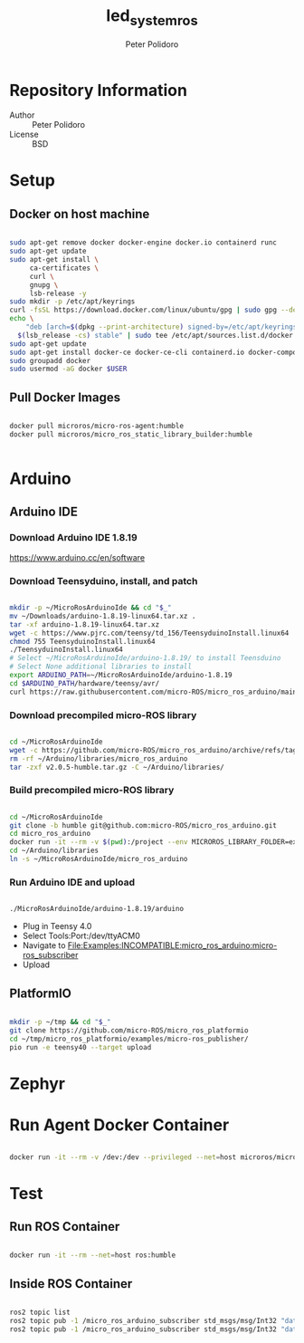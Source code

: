 #+TITLE: led_system_ros
#+AUTHOR: Peter Polidoro
#+EMAIL: peter@polidoro.io

* Repository Information
- Author :: Peter Polidoro
- License :: BSD

* Setup

** Docker on host machine

#+BEGIN_SRC sh

sudo apt-get remove docker docker-engine docker.io containerd runc
sudo apt-get update
sudo apt-get install \
     ca-certificates \
     curl \
     gnupg \
     lsb-release -y
sudo mkdir -p /etc/apt/keyrings
curl -fsSL https://download.docker.com/linux/ubuntu/gpg | sudo gpg --dearmor -o /etc/apt/keyrings/docker.gpg
echo \
    "deb [arch=$(dpkg --print-architecture) signed-by=/etc/apt/keyrings/docker.gpg] https://download.docker.com/linux/ubuntu \
  $(lsb_release -cs) stable" | sudo tee /etc/apt/sources.list.d/docker.list > /dev/null
sudo apt-get update
sudo apt-get install docker-ce docker-ce-cli containerd.io docker-compose-plugin -y
sudo groupadd docker
sudo usermod -aG docker $USER

#+END_SRC

** Pull Docker Images

#+BEGIN_SRC sh

docker pull microros/micro-ros-agent:humble
docker pull microros/micro_ros_static_library_builder:humble


#+END_SRC

* Arduino

** Arduino IDE

*** Download Arduino IDE 1.8.19

https://www.arduino.cc/en/software

*** Download Teensyduino, install, and patch

#+BEGIN_SRC sh

mkdir -p ~/MicroRosArduinoIde && cd "$_"
mv ~/Downloads/arduino-1.8.19-linux64.tar.xz .
tar -xf arduino-1.8.19-linux64.tar.xz
wget -c https://www.pjrc.com/teensy/td_156/TeensyduinoInstall.linux64
chmod 755 TeensyduinoInstall.linux64
./TeensyduinoInstall.linux64
# Select ~/MicroRosArduinoIde/arduino-1.8.19/ to install Teensduino
# Select None additional libraries to install
export ARDUINO_PATH=~/MicroRosArduinoIde/arduino-1.8.19
cd $ARDUINO_PATH/hardware/teensy/avr/
curl https://raw.githubusercontent.com/micro-ROS/micro_ros_arduino/main/extras/patching_boards/platform_teensy.txt > platform.txt

#+END_SRC

*** Download precompiled micro-ROS library

#+BEGIN_SRC sh

cd ~/MicroRosArduinoIde
wget -c https://github.com/micro-ROS/micro_ros_arduino/archive/refs/tags/v2.0.5-humble.tar.gz
rm -rf ~/Arduino/libraries/micro_ros_arduino
tar -zxf v2.0.5-humble.tar.gz -C ~/Arduino/libraries/

#+END_SRC

*** Build precompiled micro-ROS library

#+BEGIN_SRC sh

cd ~/MicroRosArduinoIde
git clone -b humble git@github.com:micro-ROS/micro_ros_arduino.git
cd micro_ros_arduino
docker run -it --rm -v $(pwd):/project --env MICROROS_LIBRARY_FOLDER=extras microros/micro_ros_static_library_builder:humble
cd ~/Arduino/libraries
ln -s ~/MicroRosArduinoIde/micro_ros_arduino

#+END_SRC

*** Run Arduino IDE and upload

#+BEGIN_SRC sh

./MicroRosArduinoIde/arduino-1.8.19/arduino

#+END_SRC

- Plug in Teensy 4.0
- Select Tools:Port:/dev/ttyACM0
- Navigate to File:Examples:INCOMPATIBLE:micro_ros_arduino:micro-ros_subscriber
- Upload

** PlatformIO

#+BEGIN_SRC sh

mkdir -p ~/tmp && cd "$_"
git clone https://github.com/micro-ROS/micro_ros_platformio
cd ~/tmp/micro_ros_platformio/examples/micro-ros_publisher/
pio run -e teensy40 --target upload

#+END_SRC

* Zephyr


* Run Agent Docker Container

#+BEGIN_SRC sh

docker run -it --rm -v /dev:/dev --privileged --net=host microros/micro-ros-agent:humble serial --dev /dev/ttyACM0 -v6

#+END_SRC

* Test

** Run ROS Container

#+BEGIN_SRC sh

docker run -it --rm --net=host ros:humble

#+END_SRC

** Inside ROS Container

#+BEGIN_SRC sh

ros2 topic list
ros2 topic pub -1 /micro_ros_arduino_subscriber std_msgs/msg/Int32 "data: 1"
ros2 topic pub -1 /micro_ros_arduino_subscriber std_msgs/msg/Int32 "data: 0"

#+END_SRC
